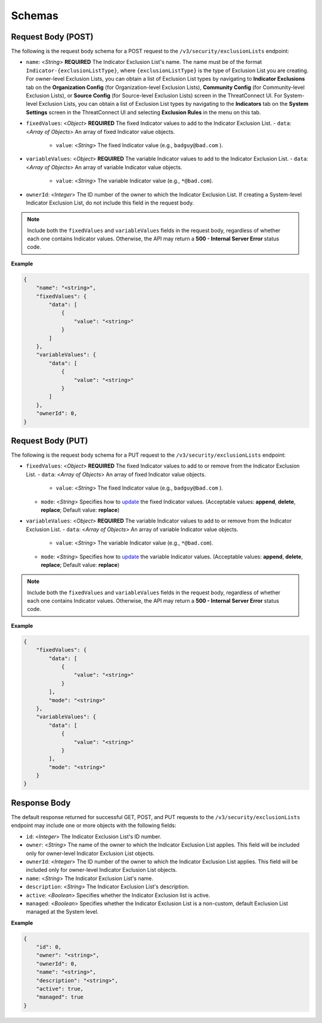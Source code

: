Schemas
-------

Request Body (POST)
~~~~~~~~~~~~~~~~~~~

The following is the request body schema for a POST request to the ``/v3/security/exclusionLists`` endpoint:

-  ``name``: <*String*> **REQUIRED** The Indicator Exclusion List's name. The name must be of the format ``Indicator-{exclusionListType}``, where ``{exclusionListType}`` is the type of Exclusion List you are creating. For owner-level Exclusion Lists, you can obtain a list of Exclusion List types by navigating to **Indicator Exclusions** tab on the **Organization Config** (for Organization-level Exclusion Lists), **Community Config** (for Community-level Exclusion Lists), or **Source Config** (for Source-level Exclusion Lists) screen in the ThreatConnect UI. For System-level Exclusion Lists, you can obtain a list of Exclusion List types by navigating to the **Indicators** tab on the **System Settings** screen in the ThreatConnect UI and selecting **Exclusion Rules** in the menu on this tab.
-  ``fixedValues``: <*Object*> **REQUIRED** The fixed Indicator values to add to the Indicator Exclusion List.
   -  ``data``: <*Array of Objects*> An array of fixed Indicator value objects.
      -  ``value``: <*String*> The fixed Indicator value (e.g., ``badguy@bad.com`` ).
-  ``variableValues``: <*Object*> **REQUIRED** The variable Indicator values to add to the Indicator Exclusion List.
   -  ``data``: <*Array of Objects*> An array of variable Indicator value objects.
      -  ``value``: <*String*> The variable Indicator value (e.g., ``*@bad.com``).
-  ``ownerId``: <*Integer*> The ID number of the owner to which the Indicator Exclusion List. If creating a System-level Indicator Exclusion List, do not include this field in the request body.

.. note::
   Include both the ``fixedValues`` and ``variableValues`` fields in the request body, regardless of whether each one contains Indicator values. Otherwise, the API may return a **500 - Internal Server Error** status code.

**Example**

.. code:: json

   {
       "name": "<string>",
       "fixedValues": {
           "data": [
               {
                   "value": "<string>"
               }
           ]
       },
       "variableValues": {
           "data": [
               {
                   "value": "<string>"
               }
           ]
       },
       "ownerId": 0,
   }

Request Body (PUT)
~~~~~~~~~~~~~~~~~~

The following is the request body schema for a PUT request to the ``/v3/security/exclusionLists`` endpoint:

-  ``fixedValues``: <*Object*> **REQUIRED** The fixed Indicator values to add to or remove from the Indicator Exclusion List.
   -  ``data``: <*Array of Objects*> An array of fixed Indicator value objects.
      -  ``value``: <*String*> The fixed Indicator value (e.g., ``badguy@bad.com`` ).
   -  ``mode``: <*String*> Specifies how to `update <https://docs.threatconnect.com/en/latest/rest_api/v3/update_metadata.html>`__ the fixed Indicator values. (Acceptable values: **append**, **delete**, **replace**; Default value: **replace**)
-  ``variableValues``: <*Object*> **REQUIRED** The variable Indicator values to add to or remove from the Indicator Exclusion List.
   -  ``data``: <*Array of Objects*> An array of variable Indicator value objects.
      -  ``value``: <*String*> The variable Indicator value (e.g., ``*@bad.com``).
   -  ``mode``: <*String*> Specifies how to `update <https://docs.threatconnect.com/en/latest/rest_api/v3/update_metadata.html>`__ the variable Indicator values. (Acceptable values: **append**, **delete**, **replace**; Default value: **replace**)

.. note::
   Include both the ``fixedValues`` and ``variableValues`` fields in the request body, regardless of whether each one contains Indicator values. Otherwise, the API may return a **500 - Internal Server Error** status code.

**Example**

.. code:: json

   {
       "fixedValues": {
           "data": [
               {
                   "value": "<string>"
               }
           ],
           "mode": "<string>"
       },
       "variableValues": {
           "data": [
               {
                   "value": "<string>"
               }
           ],
           "mode": "<string>"
       }
   }

Response Body
~~~~~~~~~~~~~

The default response returned for successful GET, POST, and PUT requests to the ``/v3/security/exclusionLists`` endpoint may include one or more objects with the following fields:

-  ``id``: <*Integer*> The Indicator Exclusion List's ID number.
-  ``owner``: <*String*> The name of the owner to which the Indicator Exclusion List applies. This field will be included only for owner-level Indicator Exclusion List objects.
-  ``ownerId``: <*Integer*> The ID number of the owner to which the Indicator Exclusion List applies. This field will be included only for owner-level Indicator Exclusion List objects.
-  ``name``: <*String*> The Indicator Exclusion List's name.
-  ``description``: <*String*> The Indicator Exclusion List's description.
-  ``active``: <*Boolean*> Specifies whether the Indicator Exclusion list is active.
-  ``managed``: <*Boolean*> Specifies whether the Indicator Exclusion List is a non-custom, default Exclusion List managed at the System level.

**Example**

.. code:: json

   {
       "id": 0,
       "owner": "<string>",
       "ownerId": 0,
       "name": "<string>",
       "description": "<string>",
       "active": true,
       "managed": true
   }